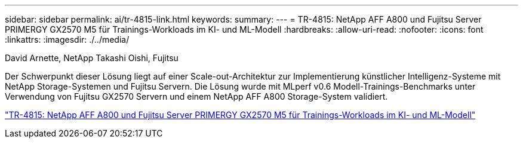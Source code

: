 ---
sidebar: sidebar 
permalink: ai/tr-4815-link.html 
keywords:  
summary:  
---
= TR-4815: NetApp AFF A800 und Fujitsu Server PRIMERGY GX2570 M5 für Trainings-Workloads im KI- und ML-Modell
:hardbreaks:
:allow-uri-read: 
:nofooter: 
:icons: font
:linkattrs: 
:imagesdir: ./../media/


David Arnette, NetApp Takashi Oishi, Fujitsu

[role="lead"]
Der Schwerpunkt dieser Lösung liegt auf einer Scale-out-Architektur zur Implementierung künstlicher Intelligenz-Systeme mit NetApp Storage-Systemen und Fujitsu Servern. Die Lösung wurde mit MLperf v0.6 Modell-Trainings-Benchmarks unter Verwendung von Fujitsu GX2570 Servern und einem NetApp AFF A800 Storage-System validiert.

link:https://www.netapp.com/pdf.html?item=/media/17215-tr4815.pdf["TR-4815: NetApp AFF A800 und Fujitsu Server PRIMERGY GX2570 M5 für Trainings-Workloads im KI- und ML-Modell"^]
